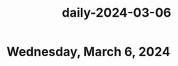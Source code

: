 :PROPERTIES:
:ID:       e9243bcd-5a5c-43f5-8c58-b4a98df83768
:END:
#+title: daily-2024-03-06
#+filetags: :daily:
* Wednesday, March 6, 2024
